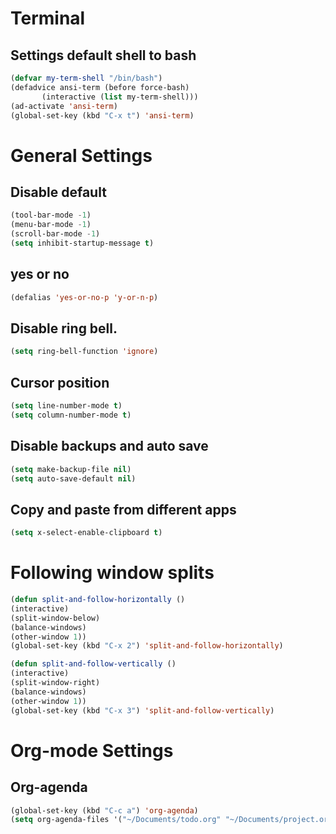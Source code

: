 * Terminal
** Settings default shell to bash
#+BEGIN_SRC emacs-lisp
(defvar my-term-shell "/bin/bash")
(defadvice ansi-term (before force-bash)
	   (interactive (list my-term-shell)))
(ad-activate 'ansi-term)
(global-set-key (kbd "C-x t") 'ansi-term)
#+END_SRC

* General Settings
** Disable default 
#+BEGIN_SRC emacs-lisp
(tool-bar-mode -1)
(menu-bar-mode -1)
(scroll-bar-mode -1)
(setq inhibit-startup-message t)
#+END_SRC
** yes or no
#+BEGIN_SRC emacs-lisp
(defalias 'yes-or-no-p 'y-or-n-p)
#+END_SRC  
** Disable ring bell.
#+BEGIN_SRC emacs-lisp
(setq ring-bell-function 'ignore)
#+END_SRC

** Cursor position
#+BEGIN_SRC emacs-lisp
(setq line-number-mode t)
(setq column-number-mode t)
#+END_SRC

** Disable backups and auto save
#+BEGIN_SRC emacs-lisp
(setq make-backup-file nil)
(setq auto-save-default nil)
#+END_SRC

** Copy and paste from different apps
#+BEGIN_SRC emacs-lisp
  (setq x-select-enable-clipboard t)

#+END_SRC

* Following window splits
#+BEGIN_SRC emacs-lisp
(defun split-and-follow-horizontally ()
(interactive)
(split-window-below)
(balance-windows)
(other-window 1))
(global-set-key (kbd "C-x 2") 'split-and-follow-horizontally)

(defun split-and-follow-vertically ()
(interactive)
(split-window-right)
(balance-windows)
(other-window 1))
(global-set-key (kbd "C-x 3") 'split-and-follow-vertically)
#+END_SRC

* Org-mode Settings
** Org-agenda
#+BEGIN_SRC emacs-lisp
  (global-set-key (kbd "C-c a") 'org-agenda)
  (setq org-agenda-files '("~/Documents/todo.org" "~/Documents/project.org"))
#+END_SRC
